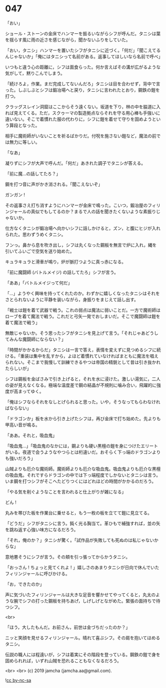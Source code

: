 #+OPTIONS: toc:nil
#+OPTIONS: -:nil
#+OPTIONS: ^:{}
 
* 047

  「おい」

  ショール・ストーンの金床でハンマーを振るいながらシフが呼んだ。タニシは葉を揺らす風に雨の近さを感じながら，聞かないふりをしていた。

  「おい，タニシ」ハンマーを置いたシフがタニシに近づく。「何だ」「聞こえてるんじゃないか」「俺にはタニシって名前がある。返事してほしいなら名前で呼べ」

  いつもと違う心の距離に，シフは面食らった。何か言えばその溝が広がるような気がして，黙りこんでしまう。

  「続けろよ，作業。まだ完成してないんだろ」タニシは目を合わせず，背中で言った。しぶしぶとシフは鍛冶場へと戻り，タニシに言われたとおり，鋼鉄の鎧を打つ。

  クラッグスレイン洞窟はここからそう遠くない。坂道を下り，林の中を脇道に入れば見えてくる。ただ，スクゥーマの製造拠点ならそれを守る用心棒も手強いに違いない。そこで着慣れた服の代わりに，シフに鎧を着せて守りを固めようという算段となった。

  相手に魔術師がいないことを祈るばかりだ。付呪を施さない鎧など，魔法の前では無力に等しい。

  「なあ」

  凝りずにシフが大声で呼んだ。「何だ」あきれた調子でタニシが答える。

  「前に魔…の話してたろ？」

  鋼を打つ音に声がかき消される。「聞こえないぞ」

  ガンガン !

  その返事さえ打ち消すようにハンマーが金床で鳴った。こいつ，鍛冶屋のフィリンジャールの真似でもしてるのか？まるで人の話を聞きたくないような素振りじゃないか。

  仕方なくタニシが鍛冶場へ向かいシフに話しかけると，ズン，と腹にヒジが入れられた。思わずうめくタニシ。

  フンっ。鼻から息を吹き出し，シフは丸くなった鋼板を無言で炉に入れ，縄を引いてふいごで空気を送り始めた。

  キュラキュラと滑車が鳴り，炉が脈打つように真っ赤になる。

  「前に魔闘師 (バトルメイジ) の話してたろ」シフが言う。

  「ああ」「バトルメイジって何だ」

  「…」ようやく興味を持ってくれたのか。わずかに嬉しくなったタニシはそれをさとられないように平静を装いながら，身振りをまじえて話し出す。

  「戦士は鎧を着て武器で戦う。これの弱点は魔法に弱いことだ。一方で魔術師はローブを着て魔法で戦う。これだと弓矢一発でおしまいだ。そこで魔闘師は鎧を着て魔法で戦う」

  無敵じゃないか。そう思ったシフがタニシを見上げて言う。「それじゃあどうしてみんな魔闘師にならない？」

  「時間がかかるからだ」タニシは一言で答え，表情を変えずに見つめるシフに続ける。「重装は集中を乱すから，よほど着慣れていなければまともに魔法を唱えられない。そこまで我慢して訓練できるやつは帝国の精鋭として昔は引き抜かれたらしいが」

  シフは鋼板を金ばさみで引き上げると，それを水に浸けた。激しい湯気に，二人の姿が見えなくなる。極端な温度差で鋼の結晶が不規則に噛み合い，飛躍的に強度が高まってゆく。

  「俺はシフならそれをなしとげられると思った。いや，そうなってもらわなければならない」

  「ドラゴンか」板を水から引き上げたシフは，再び金床で打ち始めた。先よりも甲高い音が鳴る。

  「ああ。それと，吸血鬼」

  「吸血鬼…」「吸血鬼のなかには，鋼よりも硬い黒檀の鎧を身につけたエリートがいる。夜道で会うようなやつらとは桁違いだ。おそらく下っ端のドラゴンよりも強いだろう」

  山賊よりも厄介な魔術師。魔術師よりも厄介な吸血鬼。吸血鬼よりも厄介な黒檀の吸血鬼。それですらドラゴンの中では下っ端程度でしかないとタニシは言う。いま鋼を打つシフがそこへたどりつくにはどれほどの時間がかかるのだろう。

  「やる気を削ぐようなことを言われると仕上がりが雑になる」

  どん ! 

  丸みを帯びた板を作業台に乗せると，もう一枚の板を立てて鎧に見立てる。

  「どうだ」シフがタニシに言う。鈍く光る胸当て。革ひもで補強すれば，並の矢を跳ね返す心強い味方になるだろう。

  「それ，俺のか？」タニシが驚く。「試作品が失敗しても死ぬのは私じゃないからな」

  意地悪そうにシフが言う。その頬を引っ張ってからかうタニシ。

  「おっさん ! ちょっと見てくれよ ! 」嬉しさのあまりタニシが日向で休んでいたフィリンジャールに呼びかける。

  「お，できたのか」

  声に気づいたフィリンジャールは大きな足音を響かせてやってくると，丸太のような腕でシフの打った鋼板を持ちあげ，しげしげとながめた。緊張の面持ちで待つシフ。

  <br>

  「ほう，大したもんだ。お前さん，前世は金づちだったのか？」

  ニッと笑顔を見せるフィリンジャール。晴れて喜ぶシフ。その肩を抱いてほめるタニシ。

  伝説の職人には程遠いが，シフは着実にその階段を登っている。鋼鉄の鎧で身を固められれば，いずれ山賊を恐れることもなくなるだろう。

  <br>
  <br>
  (c) 2019 jamcha (jamcha.aa@gmail.com).

  ![[https://i.creativecommons.org/l/by-nc-sa/4.0/88x31.png][cc by-nc-sa]]
